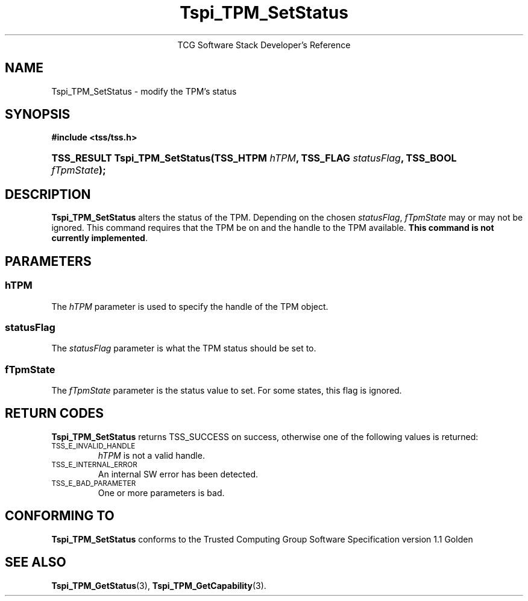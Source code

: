 .\" Copyright (C) 2004 International Business Machines Corporation
.\" Written by Megan Schneider based on the Trusted Computing Group Software Stack Specification Version 1.1 Golden
.\"
.de Sh \" Subsection
.br
.if t .Sp
.ne 5
.PP
\fB\\$1\fR
.PP
..
.de Sp \" Vertical space (when we can't use .PP)
.if t .sp .5v
.if n .sp
..
.de Ip \" List item
.br
.ie \\n(.$>=3 .ne \\$3
.el .ne 3
.IP "\\$1" \\$2
..
.TH "Tspi_TPM_SetStatus" 3 "2004-05-25" "TSS 1.1"
.ce 1
TCG Software Stack Developer's Reference
.SH NAME
Tspi_TPM_SetStatus \- modify the TPM's status
.SH "SYNOPSIS"
.ad l
.hy 0
.B #include <tss/tss.h>
.br
.HP
.BI "TSS_RESULT Tspi_TPM_SetStatus(TSS_HTPM " hTPM ", TSS_FLAG " statusFlag ","
.BI	"TSS_BOOL " fTpmState ");"
.sp
.ad
.hy

.SH "DESCRIPTION"
.PP
\fBTspi_TPM_SetStatus\fR alters the status of the
TPM. Depending on the chosen \fIstatusFlag\fR, \fIfTpmState\fR may
or may not be ignored. This command requires that the TPM be on and
the handle to the TPM available. \fBThis command is not currently
implemented\fR.

.SH "PARAMETERS"
.PP
.SS hTPM
The \fIhTPM\fR parameter is used to specify the handle of the TPM object.
.SS statusFlag
The \fIstatusFlag\fR parameter is what the TPM status should be set to.
.SS fTpmState
The \fIfTpmState\fR parameter is the status value to set. For some states,
this flag is ignored.

.SH "RETURN CODES"
.PP
\fBTspi_TPM_SetStatus\fR returns TSS_SUCCESS on success, otherwise
one of the following values is returned:
.TP
.SM TSS_E_INVALID_HANDLE
\fIhTPM\fR is not a valid handle.

.TP
.SM TSS_E_INTERNAL_ERROR
An internal SW error has been detected.

.TP
.SM TSS_E_BAD_PARAMETER
One or more parameters is bad.

.SH "CONFORMING TO"

.PP
\fBTspi_TPM_SetStatus\fR conforms to the Trusted Computing Group
Software Specification version 1.1 Golden

.SH "SEE ALSO"

.PP
\fBTspi_TPM_GetStatus\fR(3), \fBTspi_TPM_GetCapability\fR(3).

